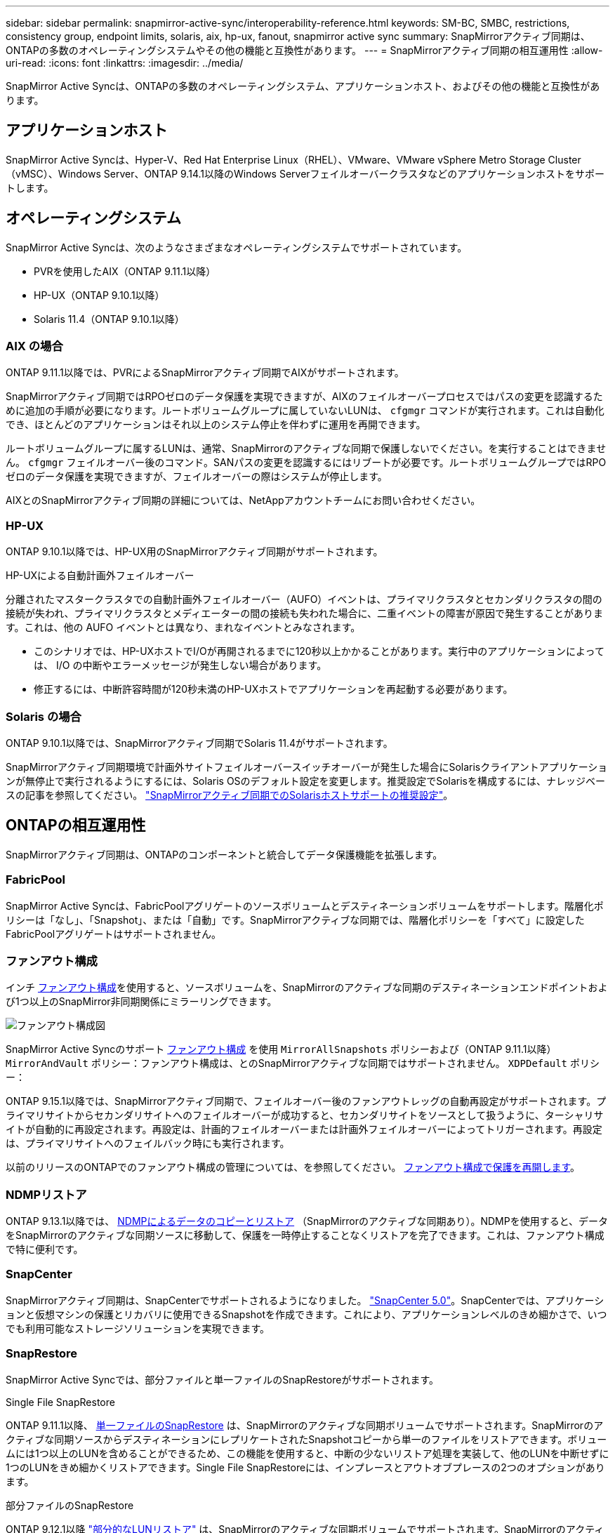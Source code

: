 ---
sidebar: sidebar 
permalink: snapmirror-active-sync/interoperability-reference.html 
keywords: SM-BC, SMBC, restrictions, consistency group, endpoint limits, solaris, aix, hp-ux, fanout, snapmirror active sync 
summary: SnapMirrorアクティブ同期は、ONTAPの多数のオペレーティングシステムやその他の機能と互換性があります。 
---
= SnapMirrorアクティブ同期の相互運用性
:allow-uri-read: 
:icons: font
:linkattrs: 
:imagesdir: ../media/


[role="lead"]
SnapMirror Active Syncは、ONTAPの多数のオペレーティングシステム、アプリケーションホスト、およびその他の機能と互換性があります。



== アプリケーションホスト

SnapMirror Active Syncは、Hyper-V、Red Hat Enterprise Linux（RHEL）、VMware、VMware vSphere Metro Storage Cluster（vMSC）、Windows Server、ONTAP 9.14.1以降のWindows Serverフェイルオーバークラスタなどのアプリケーションホストをサポートします。



== オペレーティングシステム

SnapMirror Active Syncは、次のようなさまざまなオペレーティングシステムでサポートされています。

* PVRを使用したAIX（ONTAP 9.11.1以降）
* HP-UX（ONTAP 9.10.1以降）
* Solaris 11.4（ONTAP 9.10.1以降）




=== AIX の場合

ONTAP 9.11.1以降では、PVRによるSnapMirrorアクティブ同期でAIXがサポートされます。

SnapMirrorアクティブ同期ではRPOゼロのデータ保護を実現できますが、AIXのフェイルオーバープロセスではパスの変更を認識するために追加の手順が必要になります。ルートボリュームグループに属していないLUNは、 `cfgmgr` コマンドが実行されます。これは自動化でき、ほとんどのアプリケーションはそれ以上のシステム停止を伴わずに運用を再開できます。

ルートボリュームグループに属するLUNは、通常、SnapMirrorのアクティブな同期で保護しないでください。を実行することはできません。 `cfgmgr` フェイルオーバー後のコマンド。SANパスの変更を認識するにはリブートが必要です。ルートボリュームグループではRPOゼロのデータ保護を実現できますが、フェイルオーバーの際はシステムが停止します。

AIXとのSnapMirrorアクティブ同期の詳細については、NetAppアカウントチームにお問い合わせください。



=== HP-UX

ONTAP 9.10.1以降では、HP-UX用のSnapMirrorアクティブ同期がサポートされます。

.HP-UXによる自動計画外フェイルオーバー
分離されたマスタークラスタでの自動計画外フェイルオーバー（AUFO）イベントは、プライマリクラスタとセカンダリクラスタの間の接続が失われ、プライマリクラスタとメディエーターの間の接続も失われた場合に、二重イベントの障害が原因で発生することがあります。これは、他の AUFO イベントとは異なり、まれなイベントとみなされます。

* このシナリオでは、HP-UXホストでI/Oが再開されるまでに120秒以上かかることがあります。実行中のアプリケーションによっては、 I/O の中断やエラーメッセージが発生しない場合があります。
* 修正するには、中断許容時間が120秒未満のHP-UXホストでアプリケーションを再起動する必要があります。




=== Solaris の場合

ONTAP 9.10.1以降では、SnapMirrorアクティブ同期でSolaris 11.4がサポートされます。

SnapMirrorアクティブ同期環境で計画外サイトフェイルオーバースイッチオーバーが発生した場合にSolarisクライアントアプリケーションが無停止で実行されるようにするには、Solaris OSのデフォルト設定を変更します。推奨設定でSolarisを構成するには、ナレッジベースの記事を参照してください。 link:https://kb.netapp.com/Advice_and_Troubleshooting/Data_Protection_and_Security/SnapMirror/Solaris_Host_support_recommended_settings_in_SnapMirror_Business_Continuity_(SM-BC)_configuration["SnapMirrorアクティブ同期でのSolarisホストサポートの推奨設定"^]。



== ONTAPの相互運用性

SnapMirrorアクティブ同期は、ONTAPのコンポーネントと統合してデータ保護機能を拡張します。



=== FabricPool

SnapMirror Active Syncは、FabricPoolアグリゲートのソースボリュームとデスティネーションボリュームをサポートします。階層化ポリシーは「なし」、「Snapshot」、または「自動」です。SnapMirrorアクティブな同期では、階層化ポリシーを「すべて」に設定したFabricPoolアグリゲートはサポートされません。



=== ファンアウト構成

インチ xref:../data-protection/supported-deployment-config-concept.html[ファンアウト構成]を使用すると、ソースボリュームを、SnapMirrorのアクティブな同期のデスティネーションエンドポイントおよび1つ以上のSnapMirror非同期関係にミラーリングできます。

image:fanout-diagram.png["ファンアウト構成図"]

SnapMirror Active Syncのサポート xref:../data-protection/supported-deployment-config-concept.html[ファンアウト構成] を使用 `MirrorAllSnapshots` ポリシーおよび（ONTAP 9.11.1以降） `MirrorAndVault` ポリシー：ファンアウト構成は、とのSnapMirrorアクティブな同期ではサポートされません。 `XDPDefault` ポリシー：

ONTAP 9.15.1以降では、SnapMirrorアクティブ同期で、フェイルオーバー後のファンアウトレッグの自動再設定がサポートされます。プライマリサイトからセカンダリサイトへのフェイルオーバーが成功すると、セカンダリサイトをソースとして扱うように、ターシャリサイトが自動的に再設定されます。再設定は、計画的フェイルオーバーまたは計画外フェイルオーバーによってトリガーされます。再設定は、プライマリサイトへのフェイルバック時にも実行されます。

以前のリリースのONTAPでのファンアウト構成の管理については、を参照してください。 xref:recover-unplanned-failover-task.adoc[ファンアウト構成で保護を再開します]。



=== NDMPリストア

ONTAP 9.13.1以降では、 xref:../tape-backup/transfer-data-ndmpcopy-task.html[NDMPによるデータのコピーとリストア] （SnapMirrorのアクティブな同期あり）。NDMPを使用すると、データをSnapMirrorのアクティブな同期ソースに移動して、保護を一時停止することなくリストアを完了できます。これは、ファンアウト構成で特に便利です。



=== SnapCenter

SnapMirrorアクティブ同期は、SnapCenterでサポートされるようになりました。 link:https://docs.netapp.com/us-en/snapcenter/index.html["SnapCenter 5.0"^]。SnapCenterでは、アプリケーションと仮想マシンの保護とリカバリに使用できるSnapshotを作成できます。これにより、アプリケーションレベルのきめ細かさで、いつでも利用可能なストレージソリューションを実現できます。



=== SnapRestore

SnapMirror Active Syncでは、部分ファイルと単一ファイルのSnapRestoreがサポートされます。

.Single File SnapRestore
ONTAP 9.11.1以降、 xref:../data-protection/restore-single-file-snapshot-task.html[単一ファイルのSnapRestore] は、SnapMirrorのアクティブな同期ボリュームでサポートされます。SnapMirrorのアクティブな同期ソースからデスティネーションにレプリケートされたSnapshotコピーから単一のファイルをリストアできます。ボリュームには1つ以上のLUNを含めることができるため、この機能を使用すると、中断の少ないリストア処理を実装して、他のLUNを中断せずに1つのLUNをきめ細かくリストアできます。Single File SnapRestoreには、インプレースとアウトオブプレースの2つのオプションがあります。

.部分ファイルのSnapRestore
ONTAP 9.12.1以降 link:../data-protection/restore-part-file-snapshot-task.html["部分的なLUNリストア"] は、SnapMirrorのアクティブな同期ボリュームでサポートされます。SnapMirrorのアクティブな同期元（ボリューム）ボリュームとデスティネーション（Snapshotコピー）ボリュームの間でレプリケートされた、アプリケーションで作成されたSnapshotコピーからデータをリストアできます。同じLUNに複数のデータベースが格納されているホストでデータベースをリストアする必要がある場合は、LUNまたはファイルの部分リストアが必要になることがあります。この機能を使用するには、データの開始バイトオフセットとバイトカウントを知る必要があります。



=== LUN および大容量ボリューム

大規模なLUNと大規模なボリューム（100TBを超えるボリューム）がサポートされるかどうかは、使用しているONTAPのバージョンとプラットフォームによって異なります。

[role="tabbed-block"]
====
.ONTAP 9.12.1P2以降
--
* ONTAP 9.12.1 P2以降では、ASAおよびAFF（Cシリーズを含む）で、SnapMirrorアクティブ同期で大規模なLUNと100TBを超えるボリュームがサポートされます。



NOTE: ONTAPリリース9.12.1P2以降では、プライマリクラスタとセカンダリクラスタの両方がオールフラッシュSANアレイ（ASA）またはオールフラッシュアレイ（AFF）で、両方にONTAP 9.12.1 P2以降がインストールされていることを確認する必要があります。セカンダリクラスタでONTAP 9.12.1P2より前のバージョンが実行されている場合やアレイタイプがプライマリクラスタと異なる場合、プライマリボリュームが100TBを超えると同期関係が同期されなくなることがあります。

--
.ONTAP 9.9.1 ~ 9.12.1P1
--
* ONTAP 9.9.1から9.12.1 P1までのONTAPリリースでは、100TBを超える大容量LUNと大容量ボリュームがオールフラッシュSANアレイでのみサポートされます。



NOTE: ONTAP 9.9.1から9.12.1 P2のONTAPリリースでは、プライマリクラスタとセカンダリクラスタの両方がオールフラッシュSANアレイで、両方にONTAP 9.9.1以降がインストールされていることを確認する必要があります。セカンダリクラスタでONTAP 9.9.1より前のバージョンが実行されている場合やオールフラッシュSANアレイでない場合、プライマリボリュームが100TBを超えると同期関係が同期されなくなることがあります。

--
====
.詳細情報
* link:https://kb.netapp.com/Advice_and_Troubleshooting/Data_Protection_and_Security/SnapMirror/How_to_configure_an_AIX_host_for_SnapMirror_Business_Continuity_(SM-BC)["AIXホストでSnapMirrorアクティブ同期を設定する方法"^]

